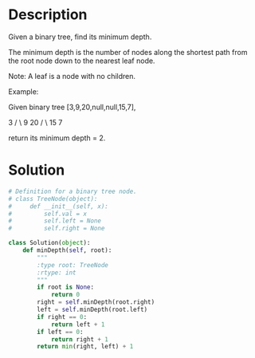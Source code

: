 * Description
Given a binary tree, find its minimum depth.

The minimum depth is the number of nodes along the shortest path from the root node down to the nearest leaf node.

Note: A leaf is a node with no children.

Example:

Given binary tree [3,9,20,null,null,15,7],

    3
   / \
  9  20
    /  \
   15   7

return its minimum depth = 2.

* Solution
#+begin_src python
  # Definition for a binary tree node.
  # class TreeNode(object):
  #     def __init__(self, x):
  #         self.val = x
  #         self.left = None
  #         self.right = None

  class Solution(object):
      def minDepth(self, root):
          """
          :type root: TreeNode
          :rtype: int
          """
          if root is None:
              return 0
          right = self.minDepth(root.right)
          left = self.minDepth(root.left)
          if right == 0:
              return left + 1
          if left == 0:
              return right + 1
          return min(right, left) + 1
#+end_src
